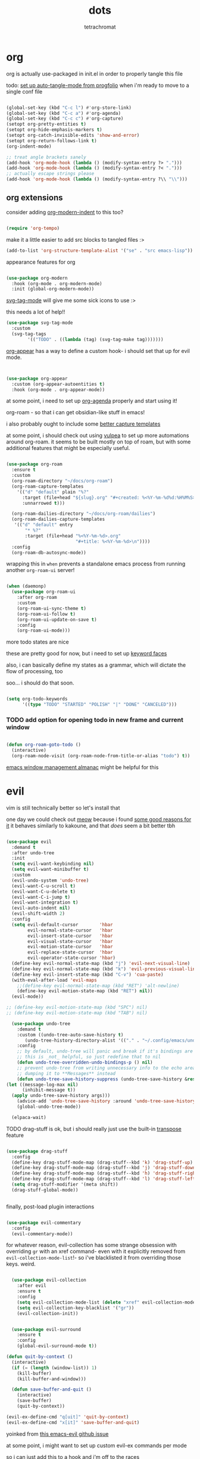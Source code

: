 #+title: dots
#+author: tetrachromat
#+startup: fold


* org

org is actually use-packaged in init.el in order to properly tangle this file

todo: [[https://github.com/progfolio/auto-tangle-mode.el/blob/master/auto-tangle-mode.el][set up auto-tangle-mode from progfolio]] when i'm ready to move to a single conf file

#+begin_src emacs-lisp

  (global-set-key (kbd "C-c l") #'org-store-link)
  (global-set-key (kbd "C-c a") #'org-agenda)
  (global-set-key (kbd "C-c c") #'org-capture)
  (setopt org-pretty-entities t)
  (setopt org-hide-emphasis-markers t)
  (setopt org-catch-invisible-edits 'show-and-error)
  (setopt org-return-follows-link t)
  (org-indent-mode)

  ;; treat angle brackets sanely
  (add-hook 'org-mode-hook (lambda () (modify-syntax-entry ?> ".")))
  (add-hook 'org-mode-hook (lambda () (modify-syntax-entry ?< ".")))
  ;; actually escape strings please
  (add-hook 'org-mode-hook (lambda () (modify-syntax-entry ?\\ "\\")))

#+end_src

** org extensions


consider adding [[https://github.com/jdtsmith/org-modern-indent][org-modern-indent]] to this too?

#+begin_src emacs-lisp

  (require 'org-tempo)

  #+end_src

make it a little easier to add src blocks to tangled files :>

#+begin_src emacs-lisp
  (add-to-list 'org-structure-template-alist '("se" . "src emacs-lisp"))
#+end_src

appearance features for org

#+begin_src emacs-lisp

  (use-package org-modern
    :hook (org-mode . org-modern-mode)
    :init (global-org-modern-mode))

#+end_src

[[https://github.com/rougier/svg-tag-mode][svg-tag-mode]] will give me some sick icons to use :>

this needs a lot of help!!

#+begin_src emacs-lisp
  (use-package svg-tag-mode
    :custom
    (svg-tag-tags
          '(("TODO" . ((lambda (tag) (svg-tag-make tag)))))))

#+end_src

[[https://github.com/awth13/org-appear][org-appear]] has a way to define a custom hook- i should set that up for evil mode.

#+begin_src emacs-lisp


  (use-package org-appear
    :custom (org-appear-autoentities t)
    :hook (org-mode . org-appear-mode))

#+end_src

at some point, i need to set up [[https://cachestocaches.com/2016/9/my-workflow-org-agenda/][org-agenda]] properly and start using it!

org-roam - so that i can get obsidian-like stuff in emacs!

i also probably ought to include some [[https://systemcrafters.net/build-a-second-brain-in-emacs/capturing-notes-efficiently/][better capture templates]]

at some point, i should check out using [[https://github.com/d12frosted/vulpea][vulpea]] to set up more automations around org-roam. it seems to be built mostly on top of roam, but with some additional features that might be especially useful.

#+begin_src emacs-lisp

  (use-package org-roam
    :ensure t
    :custom
    (org-roam-directory "~/docs/org-roam")
    (org-roam-capture-templates
      '(("d" "default" plain "%?"
        :target (file+head "${slug}.org" "#+created: %<%Y-%m-%d%d:%H%M%S>\n#+title: ${title}")
        :unnarrowed t)))

    (org-roam-dailies-directory "~/docs/org-roam/dailies")
    (org-roam-dailies-capture-templates
     '(("d" "default" entry
         "* %?"
         :target (file+head "%<%Y-%m-%d>.org"
                            "#+title: %<%Y-%m-%d>\n"))))
    :config
    (org-roam-db-autosync-mode))

 #+end_src

wrapping this in ~when~ prevents a standalone emacs process from running
another ~org-roam-ui~ server!

#+begin_src emacs-lisp

  (when (daemonp)
    (use-package org-roam-ui
      :after org-roam
      :custom
      (org-roam-ui-sync-theme t)
      (org-roam-ui-follow t)
      (org-roam-ui-update-on-save t)
      :config
      (org-roam-ui-mode)))
  #+end_src

more todo states are nice

these are pretty good for now, but i need to set up [[https://orgmode.org/manual/Faces-for-TODO-keywords.html][keyword faces]]

also, i can basically define my states as a grammar, which will dictate the flow of processing, too

soo... i should do that soon.

#+begin_src emacs-lisp

  (setq org-todo-keywords
        '((type "TODO" "STARTED" "POLISH" "|" "DONE" "CANCELED")))

#+end_src

*** TODO add option for opening todo in new frame and current window

#+begin_src emacs-lisp

  (defun org-roam-goto-todo ()
    (interactive)
    (org-roam-node-visit (org-roam-node-from-title-or-alias "todo") t))

#+end_src


[[https://karthinks.com/software/emacs-window-management-almanac/][emacs window management almanac]] might be helpful for this

* evil

vim is still technically better so let's install that

one day we could check out [[https://github.com/meow-edit/meow][meow]] because i found [[https://esrh.me/posts/2021-12-18-switching-to-meow.html][some good reasons for it]]
it behaves similarly to kakoune, and that /does/ seem a bit better tbh

#+begin_src emacs-lisp

  (use-package evil
    :demand t
    :after undo-tree
    :init
    (setq evil-want-keybinding nil)
    (setq evil-want-minibuffer t)
    :custom
    (evil-undo-system 'undo-tree)
    (evil-want-C-u-scroll t)
    (evil-want-C-u-delete t)
    (evil-want-C-i-jump t)
    (evil-want-integration t)
    (evil-auto-indent nil)
    (evil-shift-width 2)
    :config
    (setq evil-default-cursor        'hbar
          evil-normal-state-cursor   'hbar
          evil-insert-state-cursor   'hbar
          evil-visual-state-cursor   'hbar
          evil-motion-state-cursor   'hbar
          evil-replace-state-cursor  'hbar
          evil-operator-state-cursor 'hbar)
    (define-key evil-normal-state-map (kbd "j") 'evil-next-visual-line)
    (define-key evil-normal-state-map (kbd "k") 'evil-previous-visual-line)
    (define-key evil-insert-state-map (kbd "C-v") 'cua-paste)
    (with-eval-after-load 'evil-maps
      ;;(define-key evil-normal-state-map (kbd "RET") 'alt-newline)
      (define-key evil-motion-state-map (kbd "RET") nil))
    (evil-mode))

  ;; (define-key evil-motion-state-map (kbd "SPC") nil)
  ;; (define-key evil-motion-state-map (kbd "TAB") nil)

    (use-package undo-tree
      :demand t
      :custom ((undo-tree-auto-save-history t)
         (undo-tree-history-directory-alist '(("." . "~/.config/emacs/undo"))))
      :config
      ;; by default, undo-tree will panic and break if it's bindings are overridden
      ;; this is _not_ helpful, so just redefine that to nil
      (defun undo-tree-overridden-undo-bindings-p () nil)
      ;; prevent undo-tree from writing unnecessary info to the echo area,
      ;; dumping it to **Messages** instead
      (defun undo-tree-save-history-suppress (undo-tree-save-history &rest args)
  (let ((message-log-max nil)
        (inhibit-message t))
    (apply undo-tree-save-history args)))
      (advice-add 'undo-tree-save-history :around 'undo-tree-save-history-suppress)
      (global-undo-tree-mode))

    (elpaca-wait)

#+end_src

****** TODO drag-stuff is ok, but i should really just use the built-in [[https://www.gnu.org/software/emacs/manual/html_node/emacs/Transpose.html][transpose]] feature

#+begin_src emacs-lisp

    (use-package drag-stuff
      :config
      (define-key drag-stuff-mode-map (drag-stuff--kbd 'k) 'drag-stuff-up)
      (define-key drag-stuff-mode-map (drag-stuff--kbd 'j) 'drag-stuff-down)
      (define-key drag-stuff-mode-map (drag-stuff--kbd 'h) 'drag-stuff-right)
      (define-key drag-stuff-mode-map (drag-stuff--kbd 'l) 'drag-stuff-left)
      (setq drag-stuff-modifier '(meta shift))
      (drag-stuff-global-mode))


#+end_src

finally, post-load plugin interactions

#+begin_src emacs-lisp

    (use-package evil-commentary
      :config
      (evil-commentary-mode))
#+end_src

for whatever reason, evil-collection has some strange obsession with overriding ~gr~ with an xref command-
even with it explicitly removed from ~evil-collection-mode-list~!- so i've blacklisted it from overriding those keys. weird.

#+begin_src emacs-lisp

    (use-package evil-collection
      :after evil
      :ensure t
      :config
      (setq evil-collection-mode-list (delete "xref" evil-collection-mode-list))
      (setq evil-collection-key-blacklist '("gr"))
      (evil-collection-init))


    (use-package evil-surround
      :ensure t
      :config
      (global-evil-surround-mode t))

  (defun quit-by-context ()
    (interactive)
    (if (= (length (window-list)) 1)
      (kill-buffer)
      (kill-buffer-and-window)))

    (defun save-buffer-and-quit ()
      (interactive)
      (save-buffer)
      (quit-by-context))

  (evil-ex-define-cmd "q[uit]" 'quit-by-context)
  (evil-ex-define-cmd "x[it]" 'save-buffer-and-quit)

#+end_src

yoinked from [[https://github.com/emacs-evil/evil/issues/622][this emacs-evil github issue]]

at some point, i might want to set up custom evil-ex commands per mode

so i can just add this to a hook and i'm off to the races

format-all is here so that load order makes sense (gotta fix that sometime)

#+begin_src emacs-lisp

  (use-package format-all
    :commands format-all-mode
    :hook (prog-mode . format-all-mode)
    :config
    (setq-default format-all-formatters '(("C" (clang-format "-style=file:/home/tetrachromat/.clang-format"))
                                          ("Shell" (shfmt)))))

  (defun save-buffer-no-format ()
    (interactive)
    (format-all-mode 0)
    (save-buffer)
    (format-all-mode 1))

  (evil-ex-define-cmd "W[rite]" 'save-buffer-no-format)


  ;; (defun my-init-ex ()
  ;; ;; make ex commands buffer local
  ;; (make-local-variable 'evil-ex-commands)
  ;; ;; copy the original list (otherwise we would modify the global commands list)
  ;; (setq evil-ex-commands
  ;; (mapcar (lambda (cmd) (cons (car cmd) (cdr cmd)))
  ;;   (default-value 'evil-ex-commands)))
  ;; ;; redefine some commands
  ;; (evil-ex-define-cmd "wq[uit]" 'with-editor-finish))

  ;; thanks dawid
  (defun split-and-follow-horizontally ()
    (interactive)
    (split-window-below)
    (balance-windows)
    (other-window 1))
  (global-set-key (kbd "C-x 2") 'split-and-follow-horizontally)

  (defun split-and-follow-vertically ()
    (interactive)
    (split-window-right)
    (balance-windows)
    (other-window 1))
  (global-set-key (kbd "C-x 3") 'split-and-follow-vertically)

  (defun kill-buffer-and-frame ()
    (interactive)
    (kill-buffer)
    (delete-frame))

    (use-package evil-numbers
      :init
      (define-key evil-normal-state-map (kbd "C-a") 'evil-numbers/inc-at-pt)
      (define-key evil-normal-state-map (kbd "C-S-a") 'evil-numbers/dec-at-pt))

    (use-package evil-org
      :ensure t
      :hook (org-mode . evil-org-mode)
      :config
      (require 'evil-org-agenda)
      (evil-org-agenda-set-keys))

    (use-package markdown-mode
      :ensure t
      :mode ("README\\.md\\'" . gfm-mode)
      :init (setq markdown-command "multimarkdown")
      :bind (:map markdown-mode-map
             ("C-c C-e" . markdown-do)))

    (use-package evil-markdown
      :ensure t
      :elpaca (:host github :repo "Somelauw/evil-markdown"))

    (use-package evil-replace-with-register
      :custom
      (evil-replace-with-register-key (kbd "gr"))
      :config
      (evil-replace-with-register-install))

#+end_src

* comp/lsp

set up corfu as the completion engine

#+begin_src emacs-lisp

  (use-package corfu
    :custom
    (corfu-cycle t)
    (corfu-auto t)
    (corfu-auto-prefix 2)
    (corfu-auto-delay .5)
    (corfu-preselect 'prompt)
    (corfu-popupinfo-delay '(0.5 . 0.5))

    ;; optionally use tab for cycling, default is `corfu-complete'.
    ;; these need a little investigation first
    :bind (:map corfu-map
                ("M-SPC"      . corfu-insert-separator)
                ("TAB"        . corfu-next)
                ([tab]        . corfu-next)
                ("S-TAB"      . corfu-previous)
                ([backtab]    . corfu-previous)
                ("S-<return>" . corfu-insert)
                ("RET"        . nil))
    :hook
    ((prog-mode . corfu-mode))
    :config
    (global-corfu-mode)
    (corfu-history-mode)
    (corfu-popupinfo-mode))

#+end_src

extensions via cape!

#+begin_src emacs-lisp

    (defun my/register-default-capfs ()
    "use 'cape-dabbrev' and 'cape-file' everywhere as they are
  generally useful.  this function needs to be called in certain
  mode hooks, as some modes fill the buffer-local capfs with
  exclusive completion functions, so that the global ones don't get
  called at all."
    (interactive)
    (add-to-list 'completion-at-point-functions #'cape-dabbrev)
    (add-to-list 'completion-at-point-functions #'cape-file))

    ;; Add extensions
    (use-package cape
      :custom
      (cape-dabbrev-min-length 0)
      ;; Bind dedicated completion commands
      ;; Alternative prefix keys: C-c p, M-p, M-+, ...
      :bind (("C-c p p" . completion-at-point) ;; capf
             ("C-c p t" . complete-tag)        ;; etags
             ("C-c p d" . cape-dabbrev)        ;; or dabbrev-completion
             ("C-c p h" . cape-history)
             ("C-c p f" . cape-file)
             ("C-c p k" . cape-keyword)
             ("C-c p s" . cape-elisp-symbol)
             ("C-c p e" . cape-elisp-block)
             ("C-c p a" . cape-abbrev)
             ("C-c p l" . cape-line)
             ("C-c p w" . cape-dict)
             ("C-c p :" . cape-emoji)
             ("C-c p \\" . cape-tex)
             ("C-c p _" . cape-tex)
             ("C-c p ^" . cape-tex)
             ("C-c p &" . cape-sgml)
             ("C-c p r" . cape-rfc1345))
      :hook ((haskell-mode . my/register-default-capfs))
      :init
      ;; Add to the global default value of `completion-at-point-functions' which is
      ;; used by `completion-at-point'.  The order of the functions matters, the
      ;; first function returning a result wins.  Note that the list of buffer-local
      ;; completion functions takes precedence over the global list.
      ;; (add-to-list 'completion-at-point-functions #'cape-dabbrev)
      ;; (add-to-list 'completion-at-point-functions #'cape-file)
      ;; (add-to-list 'completion-at-point-functions #'cape-elisp-block)
      ;;(add-to-list 'completion-at-point-functions #'cape-history)
      ;;(add-to-list 'completion-at-point-functions #'cape-keyword)
      ;;(add-to-list 'completion-at-point-functions #'cape-tex)
      ;;(add-to-list 'completion-at-point-functions #'cape-sgml)
      ;;(add-to-list 'completion-at-point-functions #'cape-rfc1345)
      ;;(add-to-list 'completion-at-point-functions #'cape-abbrev)
      ;;(add-to-list 'completion-at-point-functions #'cape-dict)
      ;;(add-to-list 'completion-at-point-functions #'cape-elisp-symbol)
      ;;(add-to-list 'completion-at-point-functions #'cape-line)
      (my/register-default-capfs))

#+end_src

let's add some additional language support too

#+begin_src emacs-lisp

  (use-package lua-mode
    :ensure t
    :custom
    (lua-indent-level 2)
    :config
    (add-to-list 'auto-mode-alist '("\\.lua$" . lua-mode))
    (add-to-list 'interpreter-mode-alist '("lua" . lua-mode)))

  (use-package haskell-mode
    :ensure t
    :mode "\\.hs\\'"
    :hook ((haskell-mode . turn-on-haskell-doc-mode)
           ;;(haskell-mode . haskell-interactive-mode)
           (haskell-mode . haskell-indentation-mode))
    :bind (
          :map haskell-mode-map
          ("M-n" . haskell-goto-next-error)
          ("M-n" . haskell-goto-prev-error)))

#+end_src

** deprecated

flycheck necessary for errors

#+begin_src deprecated

  (use-package flycheck
    :ensure t
    :init (global-flycheck-mode))

  (use-package flycheck-haskell
    :hook (haskell-mode . flycheck-haskell-setup))

#+end_src

now for some lsp

at some point i'll need to add [[https://emacs-lsp.github.io/lsp-mode/page/languages/][new languages]]

#+begin_src deprecated

  (use-package lsp-mode
    :ensure t
    :config
    :init
    (setq lsp-completion-provider :none)
    ;; (setq lsp-enable-symbol-highlighting nil)
    (setq lsp-keymap-prefix "C-c k")
    (setq lsp-clients-lua-language-server-bin
          "/usr/bin/lua-language-server")
    (setq lsp-clients-lua-language-server-install-dir
          "/usr/lib/lua-language-server")
    (setq lsp-clients-lua-language-server-main-location
          "/usr/lib/lua-language-server/main.lua")
    (defun my/lsp-mode-setup-completion ()
      (setf (alist-get 'styles (alist-get 'lsp-capf completion-category-defaults))
                               '(flex)))
    :hook ((lsp-completion-mode . my/lsp-mode-setup-completion)
           (c-mode                . lsp)
           (lua-mode              . lsp)
           (haskell-mode          . lsp)
           (haskell-literate-mode . lsp)
           (lsp-mode              . lsp-enable-which-key-integration))
    :commands lsp)

  (use-package lsp-haskell
    :ensure t
    :init
    :hook (haskell-mode . lsp-deferred))


#+end_src

so i guess i'll just toss some new language servers in there at some point

also let's grab some extensions too

#+begin_src deprecated

  (use-package lsp-ui :commands lsp-ui-mode)

#+end_src

* pretty

necessary so the bar doesn't get weird

#+begin_src emacs-lisp

  (use-package all-the-icons
    :ensure t)

#+end_src

please god no scrollbars

#+begin_src emacs-lisp

	(scroll-bar-mode -1)

#+end_src

#+begin_src emacs-lisp

  (use-package rainbow-mode
    :ensure t
    :hook ((c-mode    . rainbow-mode)
            (conf-mode . rainbow-mode))
    :config
    (setq rainbow-html-colors-alist nil)
    (setq rainbow-r-colors-alist nil)
  )

  ;; (set-frame-parameter nil 'internal-border-width 10)
  (add-to-list 'default-frame-alist '(internal-border-width . 10))


  #+end_src

TODO configure possible colors

#+begin_src emacs-lisp


  (use-package rainbow-delimiters
    :ensure t
    :hook ((org-mode  . rainbow-delimiters-mode)
           (lisp-mode . rainbow-delimiters-mode)))


  (use-package nerd-icons
    :ensure t)

  (defun theme-config (&optional frame)
    (use-package doom-modeline
      :ensure t
      :custom
      (doom-modeline-height 10)
      :config
      (doom-modeline-mode 1))
    (use-package doom-themes
      :ensure t
      :custom
      (doom-themes-enable-bold   t)
      (doom-themes-enable-italic t)
      :config
      (load-theme 'doom-rend t)
      ;; flashing mode-line on error
      (doom-themes-visual-bell-config)))

    (theme-config)

  #+end_src

[[https://github.com/renzmann/treesit-auto][treesit-auto]] enables treesitter wherever possible

#+begin_src emacs-lisp

(use-package treesit-auto
  :custom
  (treesit-auto-install 'prompt)
  :config
  (treesit-auto-add-to-auto-mode-alist 'all)
  (global-treesit-auto-mode))


#+end_src

let's add some other visual config to remove on frame creation, too

#+begin_src emacs-lisp

  (defun frame-config (&optional frame)
    (setq inhibit-startup-screen t
      frame-resize-pixelwise t)
    (menu-bar-mode 0)
    (tool-bar-mode 0)
    (scroll-bar-mode 0)
    (setq-default cursor-type 'hbar)
    (setq-default cursor-in-non-selected-windows 'hollow))

#+end_src


#+begin_src emacs-lisp


  (add-to-list 'after-make-frame-functions 'theme-config 'frame-config)


  ;; eventually add:
  ; (doom-themes-org-config)

  (use-package ligature
    :load-path "path-to-ligature-repo"
    :config
    ;; Enable the "www" ligature in every possible major mode
    (ligature-set-ligatures 't '("www"))
    ;; Enable traditional ligature support in eww-mode, if the
    ;; `variable-pitch' face supports it
    (ligature-set-ligatures 'eww-mode '("ff" "fi" "ffi"))
    (ligature-set-ligatures 'prog-mode '("|||>" "<|||" "<==>" "<!--" "####" "~~>" "***" "||=" "||>"
                                        ":::" "::=" "=:=" "===" "==>" "=!=" "=>>" "=<<" "=/=" "!=="
                                        "!!." ">=>" ">>=" ">>>" ">>-" ">->" "-->" "-->" "---" "-<<"
                                        "<~~" "<~>" "<*>" "<||" "<|>" "<$>" "<==" "<=>" "<=<" "<->"
                                        "<--" "<-<" "<<=" "<<-" "<<<" "<+>" "</>" "###" "#_(" "..<"
                                        "..." "+++" "/==" "///" "_|_" "www" "&&" "^=" "~~" "~@" "~="
                                        "~>" "~-" "**" "*>" "*/" "||" "|}" "|]" "|=" "|>" "|-" "{|"
                                        "[|" "]#" "::" ":=" ":>" ":<" "$>" "==" "=>" "!=" "!!" ">:"
                                        ">=" ">>" ">-" "-~" "-|" "->" "--" "-<" "<~" "<*" "<|" "<:"
                                        "<$" "<=" "<>" "<-" "<<" "<+" "</" "#{" "#[" "#:" "#=" "#!"
                                        "##" "#(" "#?" "#_" "%%" ".=" ".-" ".." ".?" "+>" "++" "?:"
                                        "?=" "?." "??" ";;" "/*" "/=" "/>" "//" "__" "~~" "(*" "*)"
                                        "\\\\" "://"))
    ;; Enables ligature checks globally in all buffers. You can also do it
    ;; per mode with `ligature-mode'.
    (global-ligature-mode t))


  ;; and even more eventually
  ; https://discourse.doomemacs.org/t/how-to-switch-customize-or-write-themes/37

  (elpaca-wait)

  (toggle-scroll-bar -1)


  (defun set-font-pixelsize (value)
    (interactive "nnew pixelsize:")
    (set-frame-font (concat "monospace:pixelsize="
                            (prin1-to-string (set 'font-pixelsize value)))
                    nil t))

  (defun init-font-pixelsize (&optional frame)
    (set-font-pixelsize (setq font-pixelsize 10)))

  (init-font-pixelsize)

  (add-to-list 'after-make-frame-functions 'init-font-pixelsize)

  (setq warning-minimum-level :error)

  (set-fringe-mode nil)

#+end_src

* misc

#+begin_src emacs-lisp


    (use-package which-key
      :ensure t
      :config
      (which-key-setup-side-window-right-bottom)
      (which-key-mode))

    (use-package exec-path-from-shell
      :ensure t
      :config
      ;; (add-to-list 'after-make-frame-functions 'exec-path-from-shell)
      (exec-path-from-shell-initialize))

    (use-package ag
      :ensure t)

    ;; allow reopening file as root
    (use-package sudo-edit
      :ensure t)

    (use-package editorconfig
      :ensure t
      :config
      (editorconfig-mode t))

    (setq initial-scratch-message "")

    (setq help-window-select t)

    ;; don't follow symlinks to their real locations
    (setq vc-follow-symlinks nil)

    ;; sane scrolling values
    (setq scroll-conservatively 101)
    (setq scroll-margin 3)

    (pixel-scroll-precision-mode t)
    (setq pixel-scroll-precision-large-scroll-height 100)

    (setq mouse-wheel-progressive-speed nil)
    (setq mouse-wheel-scroll-amount '(1 ((shift) . hscroll)))

    ;; (setq scroll-step 1)

    ;; (setq mouse-wheel-scroll-amount '(2 ((shift) . 10) ((control) . nil)))

    (defun scratch-width ()
      (set-frame-size (selected-frame) 1900 300 t))

    (setq tab-always-indent 'complete)
    (setq tab-width 2)
    (setq sh-basic-offset 2)

    (setq sentence-end-double-space nil)

    (setq frame-inhibit-implied-resize t)

    (setq show-trailing-whitespace t)
    (add-hook 'before-save-hook #'delete-trailing-whitespace)

    (setq uniquify-buffer-name-style 'forward)

    (setq save-place-file (locate-user-emacs-file "places"))
    (save-place-mode t)

    (setq use-short-answers t)
    (setq use-dialog-box t)

    (defun delete-current-file ()
      (interactive)
      (if (y-or-n-p (format "delete %s?" (buffer-name)))
          (delete-file (buffer-file-name))
          (princ (format "spared %s" (buffer-name)))))

    (setq auth-source-save-behavior nil)

  #+end_src

prevent automatic decompression from attempting to expand ~.z~

  #+begin_src emacs-lisp

    (defun delete-array-from-list-by-first-elem (list target)
      (dolist (item list)
        (print item)
        (when (equal target (aref item 0))
          (delete item list))))

    (delete-array-from-list-by-first-elem jka-compr-compression-info-list "\\.g?z\\'")

    (add-to-list 'jka-compr-compression-info-list
          ["\\[^\\.z].z\\'" "compressing" "gzip"
            ("-c" "-q")
            "uncompressing" "gzip"
            ("-c" "-q" "-d")
            t t "\37\213" zlib-decompress-region])

    (add-to-list 'jka-compr-compression-info-list
          ["\\.gz\\'" "compressing" "gzip"
            ("-c" "-q")
            "uncompressing" "gzip"
            ("-c" "-q" "-d")
            t t "\37\213" zlib-decompress-region])

#+end_src

wrap lines and modify line operations to work on visual lines, not source lines.
this is sorta like the typical ~nnoremap j gj~ behavior that's typical in vim.

if this starts misbehaving, it might be worth checking out [[https://github.com/YourFin/evil-better-visual-line][evil-better-visual-line]].

#+begin_src emacs-lisp
  (global-visual-line-mode)
#+end_src

let's hide those pesky backup files (and also make sure backing
up the file doesn't break hardlinks)

#+begin_src emacs-lisp

  (make-directory "~/.config/emacs/backups/" t)
  (make-directory "~/.config/emacs/autosave/" t)
  (setq auto-save-file-name-transforms '((".*" "~/.config/emacs/autosave/" t)))
  (setq backup-directory-alist '(("." . "~/.config/emacs/backups/")))
  (setq backup-by-copying t)

#+end_src

ezri claims [[https://github.com/akermu/emacs-libvterm][libvterm]] is a real, actually decent, terminal emulator in emacs- big if true!

it's.. ok. it's not perfect, and there's some weird handling of the cursor when exiting curses programs.
definitely gotta set vterm-timer-delay low to avoid some jank there. that helps, but i'm not entirely sure if it's worth pursuing further, given the issues i had.

#+begin_src emacs-lisp

(use-package vterm
  :ensure t
  :config
  (setq vterm-timer-delay 0.001))

#+end_src

* keybinds

use bind-key from use-package for convenient keybinding

at some point i should set up [[https://github.com/abo-abo/lispy][lispy]] and [[https://github.com/noctuid/lispyville][lispyville]] for structured code editing
it just seems kinda neat

essential commands are set with leader for accessibility

org-roam could really use better keybinds- [[https://www.reddit.com/r/OrgRoam/comments/lxl353/what_keybinding_remaps_have_you_done_for_org_roam/][this reddit post]] has some ideas
if i want to make key sequences for some of these, i would need to define a [[https://stackoverflow.com/questions/1024374/how-can-i-make-c-p-an-emacs-prefix-key-for-develperlysense][prefix]]. it might be worth setting this up for my org-roam stuff.

#+begin_src emacs-lisp

  (evil-set-leader 'normal (kbd "SPC"))
  (evil-define-key 'normal 'global
    (kbd "<leader>w")  'save-buffer
    (kbd "<leader>W")  'save-buffer-no-format
    (kbd "<leader>x")  'save-buffer-and-quit
    (kbd "<leader>!")  'kill-buffer-and-frame
    (kbd "<leader>q")  'quit-by-context
    (kbd "<leader>Q")  'delete-window
    (kbd "<leader>f")  'org-roam-node-find
    (kbd "<leader>c")  'org-roam-capture
    (kbd "<leader>d")  'org-roam-dailies-goto-today
    (kbd "<leader>p")  'org-roam-dailies-goto-previous-note
    (kbd "<leader>n")  'org-roam-dailies-goto-next-note
    (kbd "<leader>y")  'org-roam-dailies-goto-yesterday
    (kbd "<leader>m")  'org-roam-dailies-goto-tomorrow
    (kbd "<leader>D")  'org-roam-dailies-goto-date
    (kbd "<leader>b")  'org-roam-buffer-toggle
    (kbd "<leader>t")  'org-roam-goto-todo
    (kbd "<leader>%")  'split-and-follow-vertically
    (kbd "<leader>\"") 'split-and-follow-horizontally
    (kbd "gr") 'evil-replace-with-register
    (kbd "gR") 'xref-find-references)

  #+end_src

newline behavior is a little off of what i expect coming from vim- by default, it'll just open a newline at point, even if you're in normal mode, which will split your line unexpectedly (and is generally annoying)

this was... way harder to figure out than i expected. the trick is that you can't just rebind ~newline~, or it'll mess with anything else that uses it.
creating ~alt-newline~ and binding it to ~<RET>~ in the normal map is easy, but how do you allow something like ~org-return~ to still open links properly, while providing the behavior i'm expecting?

well, this is sort of the entire reason i switched to emacs- i can use ~cl-letf~ to create a temporary new definition of ~newline~, but only when it's getting used in ~org--newline~. then, i can keep using ~alt-newline~ on ~<RET>~, and org will behave!
the information i was missing is that ~cl-letf~ needs a little extra massaging if it's operating on a function name- it's trying to handle a variable definition by default. 2-lisp strikes again, but i learned a lot here.

also of note- you gotta make a copy of ~newline~ if you're overriding it with a function that also calls newline, if you don't want to recurse to hell.

tricky, tricky stuff, but this is far more flexible than what would be possible in n/vim. success!

#+begin_src emacs-lisp

  (setq newline-copy (symbol-function 'newline))

  (defun alt-newline (&rest r)
    (interactive)
    (when (eq evil-state 'normal)
      (end-of-line))
    (funcall newline-copy r))

  (defun org--newline-wrapper (f &rest r)
    (cl-letf
      (((symbol-function 'newline) #'alt-newline))
      (apply f r)))

  (advice-add #'org--newline :around #'org--newline-wrapper)

#+end_src

windmove is pretty decent, actually- this bind movements to ~s-<arrow>~, which is mostly fine on my keyboards.
well, might not work so great on ryuko's integrated board. i might want to find a better solution in the future,
but this'll have to do for now :>

#+begin_src emacs-lisp
  (windmove-default-keybindings)
#+end_src

[[https://github.com/abo-abo/avy][avy]] does seem pretty cool- there's also an [[https://github.com/louy2/evil-avy?tab=readme-ov-file][evil-avy]] package to bind them on top of evil commands that would make sense. this might be worth further exploration.

****** TODO clean this up

[[https://elpa.gnu.org/packages/bind-key.html][bind-key syntax helper]]

#+begin_src emacs-lisp

  (define-key minibuffer-local-completion-map (kbd "SPC")
      (lambda () (interactive) (insert " ")))

  (require 'bind-key)

  (defvar my-keys-minor-mode-map
    (make-sparse-keymap)
    "my-keys-minor-mode keymap.")

  (define-minor-mode my-keys-minor-mode
    "A minor mode so that my keybinds override any other mode."
    :init-value t)

  (add-hook 'after-load-functions 'my-keys-have-priority)

  (defun my-keys-have-priority (_file)
    "Ensure that my keybindings retain priority over other minor modes.

  Called via the `after-load-functions special hook."
    (unless (eq (caar minor-mode-map-alist) 'my-keys-minor-mode)
      (let ((mykeys (assq 'my-keys-minor-mode minor-mode-map-alist)))
        (assq-delete-all 'my-keys-minor-mode minor-mode-map-alist)
        (add-to-list 'minor-mode-map-alist mykeys))))


  (defun load-conf ()
    (interactive)
    (find-file "~/.config/emacs/conf.org"))

  (bind-key "C-c x" 'load-conf 'my-keys-minor-mode-map)

  ;; maybe bind this to something?
  (bind-key "C-c n" 'display-line-numbers-mode 'my-keys-minor-mode-map)
  (setq display-line-numbers-type 'relative)


  (bind-key "C-+" (lambda ()
                    (interactive) (set-font-pixelsize (+ font-pixelsize 1)))
                  'my-keys-minor-mode-map)
  (bind-key "C-_" (lambda ()
                    (interactive) (set-font-pixelsize (- font-pixelsize 1)))
                  'my-keys-minor-mode-map)
  (bind-key "C-)" (lambda ()
                    (interactive) (set-font-pixelsize 10))
                  'my-keys-minor-mode-map)

  (bind-key "C-S-u" 'universal-argument)

  (use-package fzf
    :bind
    ;; todo: add some
    :config
    (setq fzf/args "-x --color bw --print-query --margin=1,0 --no-hscroll"
        fzf/executable "fzf"
        fzf/git-grep-args "-i --line-number %s"
        ;; command used for `fzf-grep-*` functions
        ;; example usage for ripgrep:
        ;; fzf/grep-command "rg --no-heading -nH"
        fzf/grep-command "grep -nrH"
        ;; If nil, the fzf buffer will appear at the top of the window
        fzf/position-bottom t
        fzf/window-height 15))
#+end_src

** org keybinds?

#+begin_src emacs-lisp

  (defun insert-todo-h6 ()
    (interactive)
    (insert "****** TODO"))

  (bind-key "C-c t" 'insert-todo-h6 'org-mode-map)

#+end_src

* todo

****** TODO [[https://github.com/hlissner/emacs-hide-mode-line][check out emacs-hide-mode-line to preserve some screen space]]
****** TODO [[https://lmno.lol/alvaro/hide-another-detail][configure dired]] to be more useful
